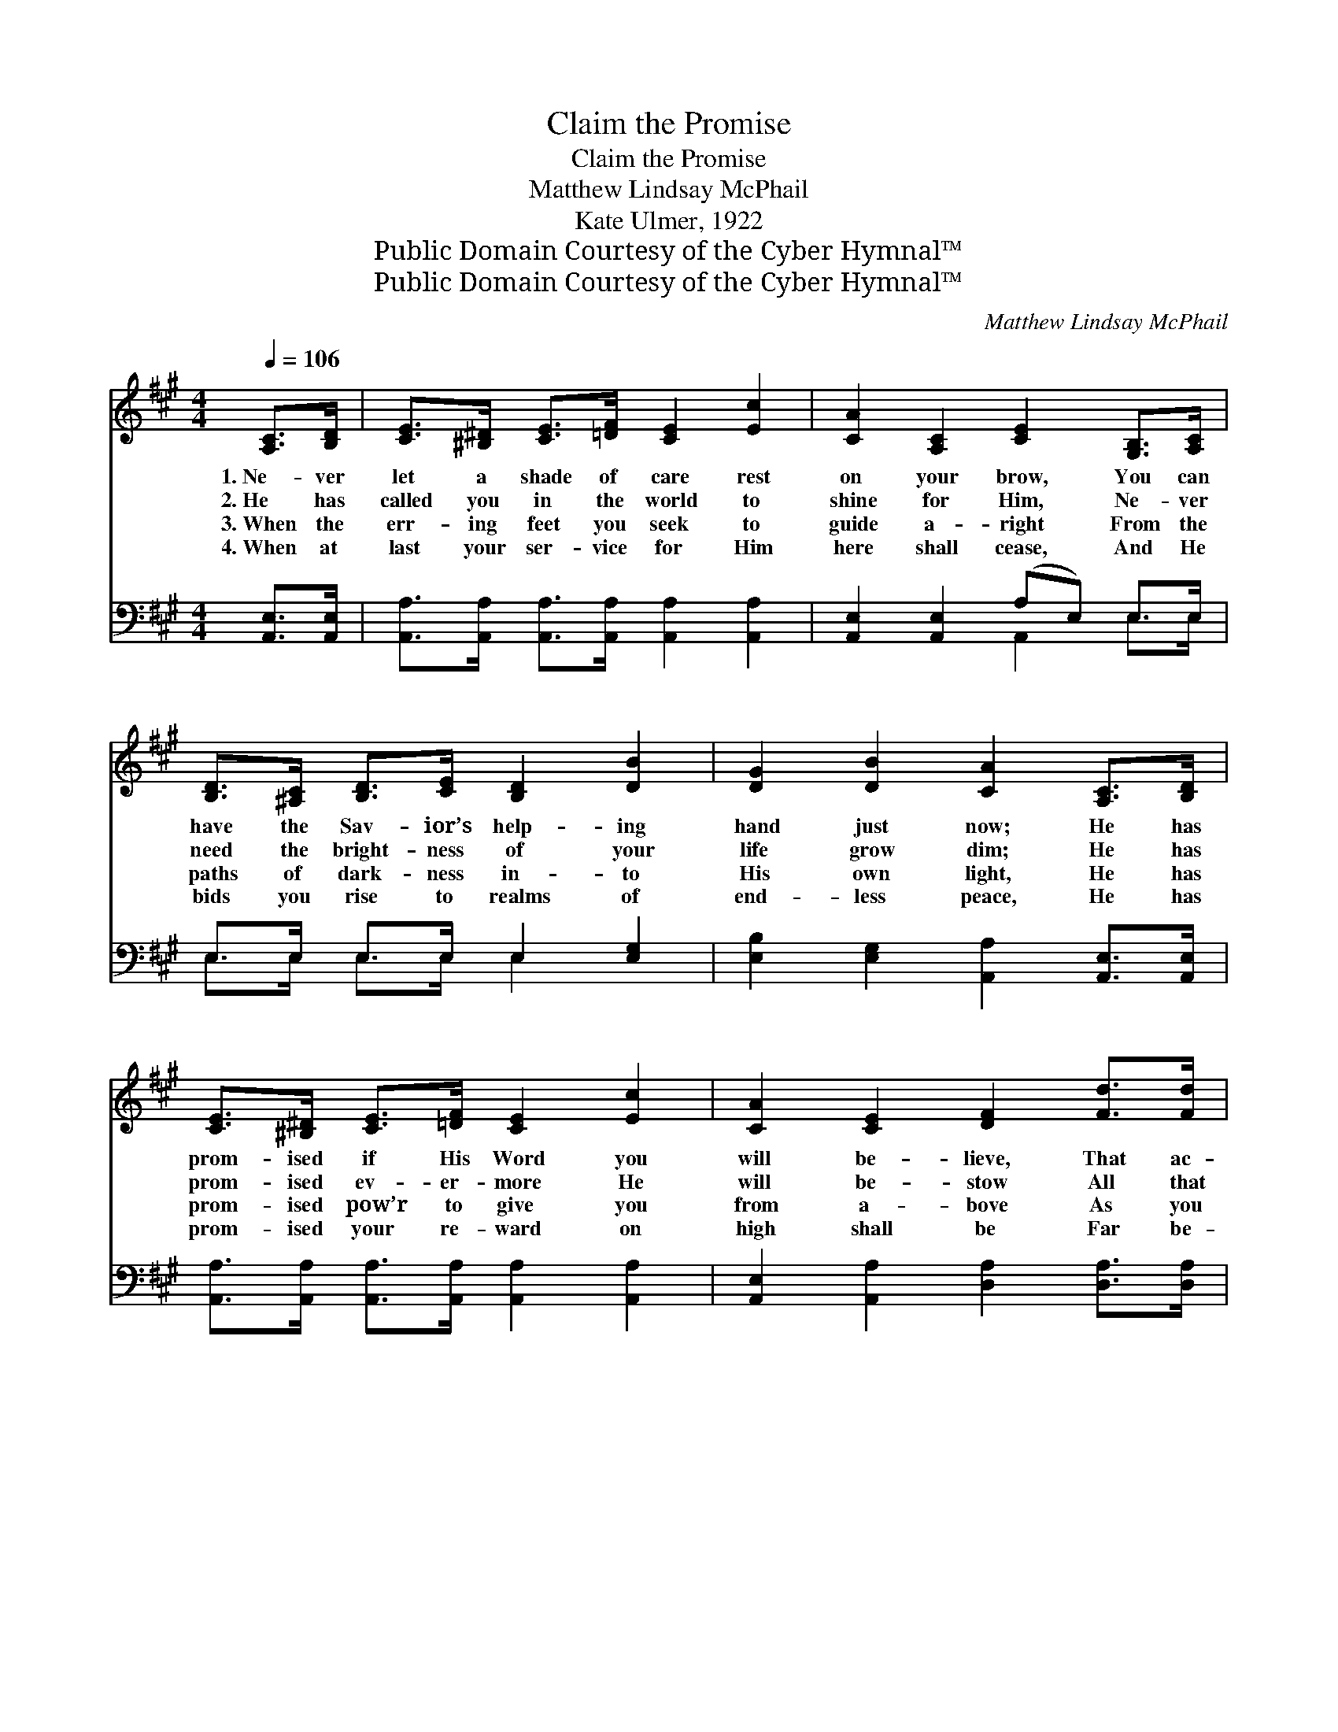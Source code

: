 X:1
T:Claim the Promise
T:Claim the Promise
T:Matthew Lindsay McPhail
T:Kate Ulmer, 1922
T:Public Domain Courtesy of the Cyber Hymnal™
T:Public Domain Courtesy of the Cyber Hymnal™
C:Matthew Lindsay McPhail
Z:Public Domain
Z:Courtesy of the Cyber Hymnal™
%%score ( 1 2 ) ( 3 4 )
L:1/8
Q:1/4=106
M:4/4
K:A
V:1 treble 
V:2 treble 
V:3 bass 
V:4 bass 
V:1
 [A,C]>[B,D] | [CE]>[^B,^D] [CE]>[=DF] [CE]2 [Ec]2 | [CA]2 [A,C]2 [CE]2 [G,B,]>[A,C] | %3
w: 1.~Ne- ver|let a shade of care rest|on your brow, You can|
w: 2.~He has|called you in the world to|shine for Him, Ne- ver|
w: 3.~When the|err- ing feet you seek to|guide a- right From the|
w: 4.~When at|last your ser- vice for Him|here shall cease, And He|
 [B,D]>[^A,C] [B,D]>[CE] [B,D]2 [DB]2 | [DG]2 [DB]2 [CA]2 [A,C]>[B,D] | %5
w: have the Sav- ior’s help- ing|hand just now; He has|
w: need the bright- ness of your|life grow dim; He has|
w: paths of dark- ness in- to|His own light, He has|
w: bids you rise to realms of|end- less peace, He has|
 [CE]>[^B,^D] [CE]>[=DF] [CE]2 [Ec]2 | [CA]2 [CE]2 [DF]2 [Fd]>[Fd] | %7
w: prom- ised if His Word you|will be- lieve, That ac-|
w: prom- ised ev- er- more He|will be- stow All that|
w: prom- ised pow’r to give you|from a- bove As you|
w: prom- ised your re- ward on|high shall be Far be-|
 [Ec]>[CE] [CA]>[Ec] [DB]>[DE] [DG]>[DB] | [CA]6 z2 ||"^Refrain" [Ec]3 [Ec] [Fd][Ec][CA][CE] | %10
w: cord- ing to your faith you shall re-|ceive.||
w: you may need to keep your light a-|glow.|Claim the prom- ise, plead it|
w: tell the sto- ry of His won- drous|love.||
w: yond all tell- ing thro’ e- ter- ni-|ty.||
 [DF]2 [DA]2 [CE]2 z2 | [Ec]3 [Ec] [Fd][Ec][CA][Ec] | B2 B2 [EB]2 z2 | %13
w: |||
w: o’er and o’er;|On His Word lay hold as|ne’er be- fore;|
w: |||
w: |||
 [Ec]3 [Ec] [Fd][Ec][CA][CE] | [DF]2 [FA]2 !fermata![Fd]4 | [Ec][Ee][Ec][CA] [DF][FA][Fd][Fc] | %16
w: |||
w: Claim the prom- ise, plead it|o’er and o’er;|Let your faith be might- i- er than|
w: |||
w: |||
 [Ec]2 [DB]2 !fermata![CA]2 |] %17
w: |
w: e’er be- fore.|
w: |
w: |
V:2
 x2 | x8 | x8 | x8 | x8 | x8 | x8 | x8 | x8 || x8 | x8 | x8 | (EE) (^DD) x4 | x8 | x8 | x8 | x6 |] %17
V:3
 [A,,E,]>[A,,E,] | [A,,A,]>[A,,A,] [A,,A,]>[A,,A,] [A,,A,]2 [A,,A,]2 | %2
w: ~ ~|~ ~ ~ ~ ~ ~|
 [A,,E,]2 [A,,E,]2 (A,E,) E,>E, | E,>E, E,>E, E,2 [E,G,]2 | %4
w: ~ ~ ~ * ~ ~|~ ~ ~ ~ ~ ~|
 [E,B,]2 [E,G,]2 [A,,A,]2 [A,,E,]>[A,,E,] | [A,,A,]>[A,,A,] [A,,A,]>[A,,A,] [A,,A,]2 [A,,A,]2 | %6
w: ~ ~ ~ ~ ~|~ ~ ~ ~ ~ ~|
 [A,,E,]2 [A,,A,]2 [D,A,]2 [D,A,]>[D,A,] | %7
w: ~ ~ ~ ~ ~|
 [E,A,]>[E,A,] [E,A,]>[E,A,] [E,G,]>[E,G,] [E,B,]>[E,G,] | [A,,A,]6 z2 || A,3 A, A,A, z2 | %10
w: ~ ~ ~ ~ ~ ~ ~ ~|~|~ ~ ~ ~|
 [D,A,][E,A,][F,A,][G,A,] A,2 z2 | [A,,A,]3 [A,,A,] [A,,A,][A,,A,][A,,A,]A, | %12
w: plead it o’er and o’er|~ ~ ~ ~ ~ lay|
 [G,B,][G,B,][F,A,][F,A,] G,2 x2 | [A,,A,]3 [A,,A,] [A,,A,][A,,A,] z2 | %14
w: hold as ne’er be- fore,|~ ~ ~ ~|
 [D,A,][D,A,][D,A,][D,A,] !fermata![D,A,]4 | [A,,A,][A,,C][A,,A,][A,,A,] [D,A,][D,A,][D,A,][D,A,] | %16
w: plead it o’er and o’er;||
 [E,A,]2 E,2 !fermata![A,,E,]2 |] %17
w: |
V:4
 x2 | x8 | x4 A,,2 E,>E, | E,>E, E,>E, E,2 x2 | x8 | x8 | x8 | x8 | x8 || A,3 A, A,A, x2 | %10
 x4 A,2 x2 | x7 A, | x4 (E,D,C,B,,) | x8 | x8 | x8 | x2 E,2 x2 |] %17

